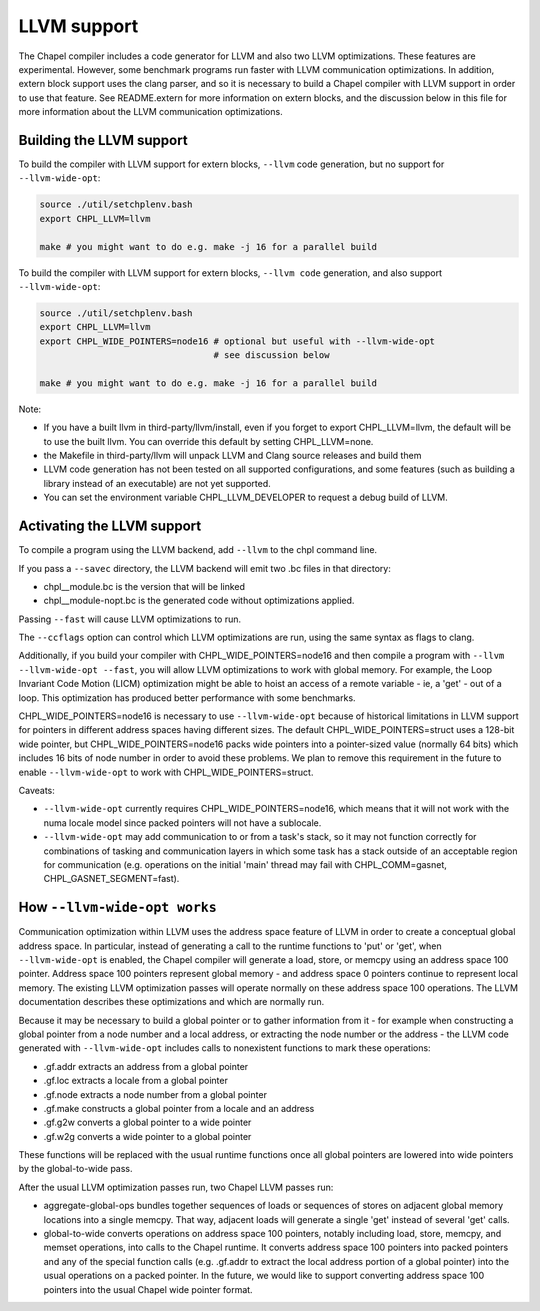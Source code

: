 ============
LLVM support
============

The Chapel compiler includes a code generator for LLVM and also two LLVM
optimizations. These features are experimental. However, some benchmark
programs run faster with LLVM communication optimizations.  In addition, extern
block support uses the clang parser, and so it is necessary to build a Chapel
compiler with LLVM support in order to use that feature. See README.extern
for more information on extern blocks, and the discussion below in this
file for more information about the LLVM communication optimizations.

-------------------------
Building the LLVM support
-------------------------

To build the compiler with LLVM support for extern blocks, ``--llvm`` code
generation, but no support for ``--llvm-wide-opt``:

.. code-block:: sh

  source ./util/setchplenv.bash
  export CHPL_LLVM=llvm

  make # you might want to do e.g. make -j 16 for a parallel build

To build the compiler with LLVM support for extern blocks, ``--llvm code``
generation, and also support ``--llvm-wide-opt``:

.. code-block:: sh

  source ./util/setchplenv.bash
  export CHPL_LLVM=llvm
  export CHPL_WIDE_POINTERS=node16 # optional but useful with --llvm-wide-opt
                                   # see discussion below

  make # you might want to do e.g. make -j 16 for a parallel build

Note:

* If you have a built llvm in third-party/llvm/install, even if you
  forget to export CHPL_LLVM=llvm, the default will be to use the built llvm.
  You can override this default by setting CHPL_LLVM=none.

* the Makefile in third-party/llvm will unpack LLVM and Clang source releases
  and build them

* LLVM code generation has not been tested on all supported configurations,
  and some features (such as building a library instead of an executable)
  are not yet supported.

* You can set the environment variable CHPL_LLVM_DEVELOPER
  to request a debug build of LLVM.

---------------------------
Activating the LLVM support
---------------------------

To compile a program using the LLVM backend, add ``--llvm`` to the chpl command
line.

If you pass a ``--savec`` directory, the LLVM backend will emit two .bc files
in that directory:

* chpl__module.bc is the version that will be linked
* chpl__module-nopt.bc is the generated code without optimizations applied.

Passing ``--fast`` will cause LLVM optimizations to run.

The ``--ccflags`` option can control which LLVM optimizations are run, using the
same syntax as flags to clang.

Additionally, if you build your compiler with CHPL_WIDE_POINTERS=node16 and
then compile a program with ``--llvm --llvm-wide-opt --fast``, you will allow
LLVM optimizations to work with global memory. For example, the Loop Invariant
Code Motion (LICM) optimization might be able to hoist an access of a remote
variable - ie, a 'get' - out of a loop.  This optimization has produced better
performance with some benchmarks.

CHPL_WIDE_POINTERS=node16 is necessary to use ``--llvm-wide-opt`` because of
historical limitations in LLVM support for pointers in different address spaces
having different sizes.  The default CHPL_WIDE_POINTERS=struct uses a 128-bit
wide pointer, but CHPL_WIDE_POINTERS=node16 packs wide pointers into a
pointer-sized value (normally 64 bits) which includes 16 bits of node number in
order to avoid these problems.  We plan to remove this requirement in the
future to enable ``--llvm-wide-opt`` to work with CHPL_WIDE_POINTERS=struct.

Caveats:

* ``--llvm-wide-opt`` currently requires CHPL_WIDE_POINTERS=node16, which means
  that it will not work with the numa locale model since packed pointers will
  not have a sublocale.
* ``--llvm-wide-opt`` may add communication to or from a task's stack, so it
  may not function correctly for combinations of tasking and communication
  layers in which some task has a stack outside of an acceptable region for
  communication (e.g. operations on the initial 'main' thread may fail with
  CHPL_COMM=gasnet, CHPL_GASNET_SEGMENT=fast).

-----------------------------
How ``--llvm-wide-opt works``
-----------------------------

Communication optimization within LLVM uses the address space feature of LLVM
in order to create a conceptual global address space. In particular, instead of
generating a call to the runtime functions to 'put' or 'get', when
``--llvm-wide-opt`` is enabled, the Chapel compiler will generate a load,
store, or memcpy using an address space 100 pointer. Address space 100 pointers
represent global memory - and address space 0 pointers continue to represent
local memory. The existing LLVM optimization passes will operate normally on
these address space 100 operations. The LLVM documentation describes these
optimizations and which are normally run.

Because it may be necessary to build a global pointer or to gather information
from it - for example when constructing a global pointer from a node number and
a local address, or extracting the node number or the address - the LLVM code
generated with ``--llvm-wide-opt`` includes calls to nonexistent functions to
mark these operations:

* .gf.addr extracts an address from a global pointer
* .gf.loc extracts a locale from a global pointer
* .gf.node extracts a node number from a global pointer
* .gf.make constructs a global pointer from a locale and an address
* .gf.g2w converts a global pointer to a wide pointer
* .gf.w2g converts a wide pointer to a global pointer

These functions will be replaced with the usual runtime functions once all
global pointers are lowered into wide pointers by the global-to-wide pass.

After the usual LLVM optimization passes run, two Chapel LLVM passes run:

* aggregate-global-ops bundles together sequences of loads or sequences of
  stores on adjacent global memory locations into a single memcpy. That way,
  adjacent loads will generate a single 'get' instead of several 'get' calls.

* global-to-wide converts operations on address space 100 pointers, notably
  including load, store, memcpy, and memset operations, into calls to the
  Chapel runtime. It converts address space 100 pointers into packed pointers
  and any of the special function calls (e.g. .gf.addr to extract the local
  address portion of a global pointer) into the usual operations on a packed
  pointer. In the future, we would like to support converting address space 100
  pointers into the usual Chapel wide pointer format.

